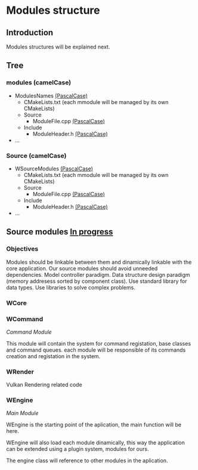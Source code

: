 * Modules structure

** Introduction

Modules structures will be explained next.

** Tree

*** modules (camelCase)

    - ModulesNames _(PascalCase)_
        - CMakeLists.txt (each mmodule will be managed by its own CMakeLists)
        - Source
            - ModuleFile.cpp _(PascalCase)_
        - Include
            - ModuleHeader.h _(PascalCase)_
    - ...

*** Source (camelCase)

    - WSourceModules _(PascalCase)_
        - CMakeLists.txt (each mmodule will be managed by its own CMakeLists)
        - Source
            - ModuleFile.cpp _(PascalCase)_
        - Include
            - ModuleHeader.h _(PascalCase)_
    - ...

** Source modules _In progress_

*** Objectives

Modules should be linkable between them and dinamically linkable with the core application.
Our source modules should avoid unneeded dependencies.
Model controller paradigm.
Data structure design paradigm (memory addresess sorted by component class).
Use standard library for data types. 
Use libraries to solve complex problems.

*** WCore

*** WCommand

/Command Module/

This module will contain the system for command registation, base classes and command queues. 
each module will be responsible of its commands creation and registation in the system.

*** WRender

Vulkan Rendering related code

*** WEngine

/Main Module/

WEngine is the starting point of the aplication, the main function will be here.

WEngine will also load each module dinamically, this way the application can be extended using a plugin system, 
modules for ours.

The engine class will reference to other modules in the aplication.

